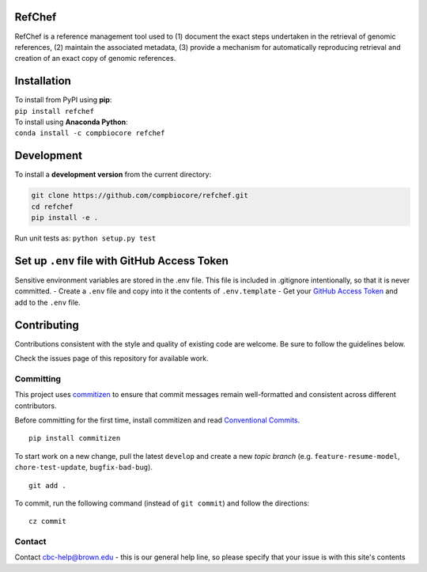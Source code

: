RefChef
~~~~~~~

|Travis| |Coverage| |Docs| |License| |PyPi|

RefChef is a reference management tool used to (1) document the exact
steps undertaken in the retrieval of genomic references, (2) maintain
the associated metadata, (3) provide a mechanism for automatically
reproducing retrieval and creation of an exact copy of genomic
references.

Installation
~~~~~~~~~~~~

| To install from PyPI using **pip**:
| ``pip install refchef``

| To install using **Anaconda Python**:
| ``conda install -c compbiocore refchef``

Development
~~~~~~~~~~~

To install a **development version** from the current directory:

.. code:: bash

    git clone https://github.com/compbiocore/refchef.git
    cd refchef
    pip install -e .

Run unit tests as: ``python setup.py test``

Set up ``.env`` file with GitHub Access Token
~~~~~~~~~~~~~~~~~~~~~~~~~~~~~~~~~~~~~~~~~~~~~

Sensitive environment variables are stored in the .env file. This file
is included in .gitignore intentionally, so that it is never committed.
- Create a ``.env`` file and copy into it the contents of
``.env.template`` - Get your `GitHub Access
Token <https://help.github.com/articles/creating-a-personal-access-token-for-the-command-line/>`__
and add to the ``.env`` file.

Contributing
~~~~~~~~~~~~

Contributions consistent with the style and quality of existing code are
welcome. Be sure to follow the guidelines below.

Check the issues page of this repository for available work.

Committing
^^^^^^^^^^

This project uses `commitizen <https://pypi.org/project/commitizen/>`__
to ensure that commit messages remain well-formatted and consistent
across different contributors.

Before committing for the first time, install commitizen and read
`Conventional
Commits <https://www.conventionalcommits.org/en/v1.0.0-beta.2/>`__.

::

    pip install commitizen

To start work on a new change, pull the latest ``develop`` and create a
new *topic branch* (e.g. ``feature-resume-model``,
``chore-test-update``, ``bugfix-bad-bug``).

::

    git add .

To commit, run the following command (instead of ``git commit``) and
follow the directions:

::

    cz commit

Contact
^^^^^^^

Contact cbc-help@brown.edu - this is our general help line, so please
specify that your issue is with this site's contents

.. |Travis| image:: https://img.shields.io/travis/compbiocore/refchef/master.svg?style=flat-square
   :target: https://travis-ci.org/compbiocore/refchef
.. |Coverage| image:: https://img.shields.io/coveralls/github/compbiocore/refchef/master.svg?style=flat-square
   :target: https://coveralls.io/github/compbiocore/refchef
.. |Docs| image:: https://img.shields.io/badge/docs-stable-blue.svg?style=flat-square
   :target: https://compbiocore.github.io/refchef
.. |License| image:: https://img.shields.io/badge/license-GPL_3.0-orange.svg?style=flat-square
   :target: https://raw.githubusercontent.com/compbiocore/cbc-documentation-templates/master/LICENSE.md
.. |PyPi| image:: https://img.shields.io/pypi/v/refchef.svg?style=flat-square
   :target: https://pypi.org/project/refchef/


